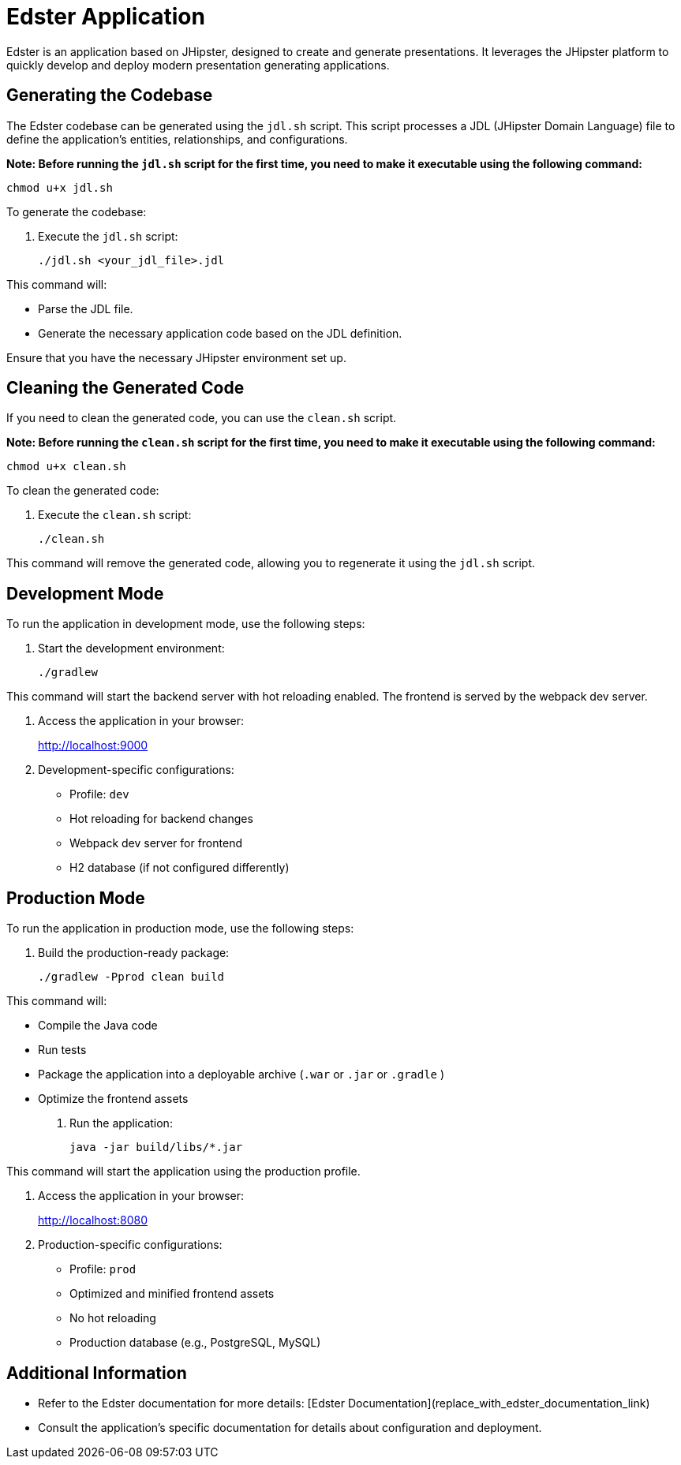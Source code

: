 = Edster Application

Edster is an application based on JHipster, designed to create and generate presentations. It leverages the JHipster platform to quickly develop and deploy modern presentation generating applications.

== Generating the Codebase

The Edster codebase can be generated using the `jdl.sh` script. This script processes a JDL (JHipster Domain Language) file to define the application's entities, relationships, and configurations.

*Note: Before running the `jdl.sh` script for the first time, you need to make it executable using the following command:*

[source,bash]
----
chmod u+x jdl.sh
----

To generate the codebase:

. Execute the `jdl.sh` script:
+
[source,bash]
----
./jdl.sh <your_jdl_file>.jdl
----

This command will:

*   Parse the JDL file.
*   Generate the necessary application code based on the JDL definition.

Ensure that you have the necessary JHipster environment set up.

== Cleaning the Generated Code

If you need to clean the generated code, you can use the `clean.sh` script.

*Note: Before running the `clean.sh` script for the first time, you need to make it executable using the following command:*

[source,bash]
----
chmod u+x clean.sh
----

To clean the generated code:

. Execute the `clean.sh` script:
+
[source,bash]
----
./clean.sh
----

This command will remove the generated code, allowing you to regenerate it using the `jdl.sh` script.

== Development Mode

To run the application in development mode, use the following steps:

. Start the development environment:
+
[source,bash]
----
./gradlew
----

This command will start the backend server with hot reloading enabled. The frontend is served by the webpack dev server.

. Access the application in your browser:
+
http://localhost:9000

. Development-specific configurations:
* Profile: `dev`
* Hot reloading for backend changes
* Webpack dev server for frontend
* H2 database (if not configured differently)

== Production Mode

To run the application in production mode, use the following steps:

. Build the production-ready package:
+
[source,bash]
----
./gradlew -Pprod clean build
----

This command will:

*   Compile the Java code
*   Run tests
*   Package the application into a deployable archive (`.war` or `.jar` or `.gradle` )
*   Optimize the frontend assets

. Run the application:
+
[source,bash]
----
java -jar build/libs/*.jar
----

This command will start the application using the production profile.

. Access the application in your browser:
+
http://localhost:8080

. Production-specific configurations:
* Profile: `prod`
* Optimized and minified frontend assets
* No hot reloading
* Production database (e.g., PostgreSQL, MySQL)

== Additional Information

*   Refer to the Edster documentation for more details: [Edster Documentation](replace_with_edster_documentation_link)
*   Consult the application's specific documentation for details about configuration and deployment.
